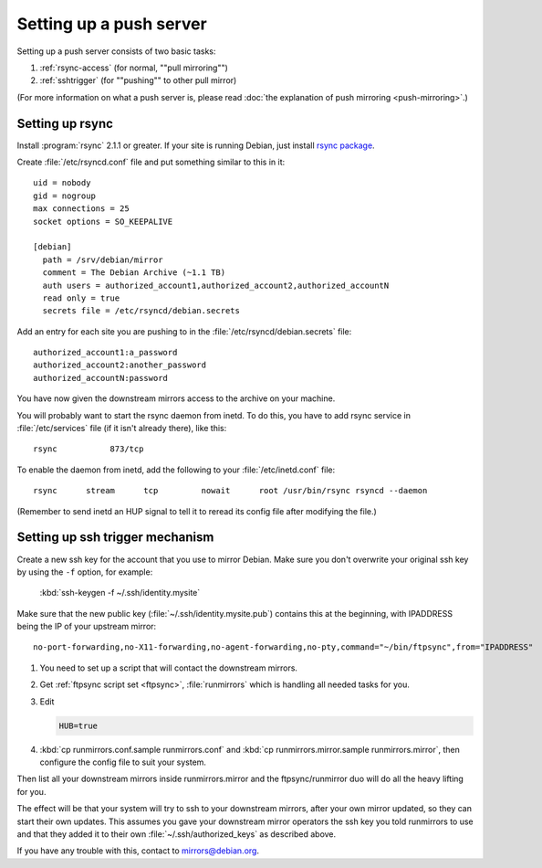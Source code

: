 ====================================================================
Setting up a push server
====================================================================

Setting up a push server consists of two basic tasks:

#. :ref:`rsync-access` (for normal, ""pull mirroring"")
#. :ref:`sshtrigger` (for ""pushing"" to other pull mirror)

(For more information on what a push server is, please read
:doc:`the explanation of push mirroring <push-mirroring>`.)


.. _rsync-access:

Setting up rsync
====================================================================

Install :program:`rsync` 2.1.1 or greater. If your site is running
Debian, just install `rsync package <https://packages.debian.org/stable/net/rsync>`_.

Create :file:`/etc/rsyncd.conf` file and put something similar to this
in it::

  uid = nobody
  gid = nogroup
  max connections = 25
  socket options = SO_KEEPALIVE

  [debian]
    path = /srv/debian/mirror
    comment = The Debian Archive (~1.1 TB)
    auth users = authorized_account1,authorized_account2,authorized_accountN
    read only = true
    secrets file = /etc/rsyncd/debian.secrets


Add an entry for each site you are pushing to in the
:file:`/etc/rsyncd/debian.secrets` file::

  authorized_account1:a_password
  authorized_account2:another_password
  authorized_accountN:password


You have now given the downstream mirrors access to the archive on your
machine.

You will probably want to start the rsync daemon from inetd. To do this,
you have to add rsync service in :file:`/etc/services` file (if it
isn't already there), like this::

  rsync           873/tcp
  
To enable the daemon from inetd, add the following to your
:file:`/etc/inetd.conf` file::

  rsync      stream      tcp         nowait      root /usr/bin/rsync rsyncd --daemon

(Remember to send inetd an HUP signal to tell it to reread its config file
after modifying the file.)


.. _sshtrigger:

Setting up ssh trigger mechanism
====================================================================

Create a new ssh key for the account that you use to mirror Debian. Make
sure you don't overwrite your original ssh key by using the ``-f`` option, for
example:

  :kbd:`ssh-keygen -f ~/.ssh/identity.mysite`
 
Make sure that the new public key (:file:`~/.ssh/identity.mysite.pub`) contains
this at the beginning, with IPADDRESS being the IP of your upstream mirror::

  no-port-forwarding,no-X11-forwarding,no-agent-forwarding,no-pty,command="~/bin/ftpsync",from="IPADDRESS"


#. You need to set up a script that will contact the downstream mirrors.
#. Get :ref:`ftpsync script set <ftpsync>`, :file:`runmirrors` which is handling all needed tasks for you. 
#. Edit 

   .. code-block:: none

      HUB=true

#. :kbd:`cp runmirrors.conf.sample runmirrors.conf` and :kbd:`cp runmirrors.mirror.sample runmirrors.mirror`,
   then configure the config file to suit your system.


Then list all your downstream mirrors inside runmirrors.mirror and the ftpsync/runmirror
duo will do all the heavy lifting for you.


The effect will be that your system will try to ssh to your downstream mirrors,
after your own mirror updated, so they can start their own updates. This assumes
you gave your downstream mirror operators the ssh key you told runmirrors to use
and that they added it to their own :file:`~/.ssh/authorized_keys` as described above.

If you have any trouble with this, contact to mirrors@debian.org.

